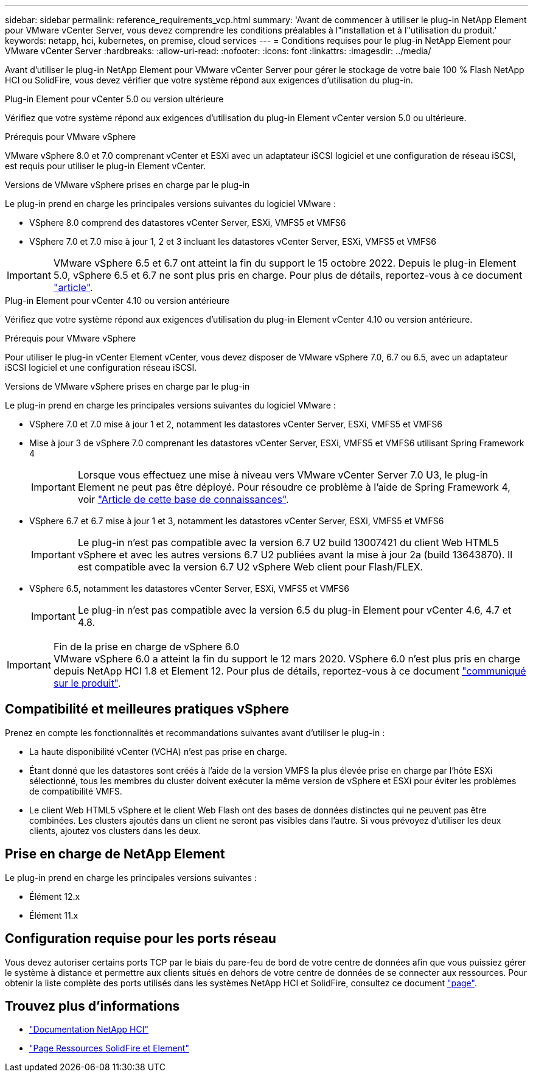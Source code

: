 ---
sidebar: sidebar 
permalink: reference_requirements_vcp.html 
summary: 'Avant de commencer à utiliser le plug-in NetApp Element pour VMware vCenter Server, vous devez comprendre les conditions préalables à l"installation et à l"utilisation du produit.' 
keywords: netapp, hci, kubernetes, on premise, cloud services 
---
= Conditions requises pour le plug-in NetApp Element pour VMware vCenter Server
:hardbreaks:
:allow-uri-read: 
:nofooter: 
:icons: font
:linkattrs: 
:imagesdir: ../media/


[role="lead"]
Avant d'utiliser le plug-in NetApp Element pour VMware vCenter Server pour gérer le stockage de votre baie 100 % Flash NetApp HCI ou SolidFire, vous devez vérifier que votre système répond aux exigences d'utilisation du plug-in.

[role="tabbed-block"]
====
.Plug-in Element pour vCenter 5.0 ou version ultérieure
--
Vérifiez que votre système répond aux exigences d'utilisation du plug-in Element vCenter version 5.0 ou ultérieure.

.Prérequis pour VMware vSphere
VMware vSphere 8.0 et 7.0 comprenant vCenter et ESXi avec un adaptateur iSCSI logiciel et une configuration de réseau iSCSI, est requis pour utiliser le plug-in Element vCenter.

.Versions de VMware vSphere prises en charge par le plug-in
Le plug-in prend en charge les principales versions suivantes du logiciel VMware :

* VSphere 8.0 comprend des datastores vCenter Server, ESXi, VMFS5 et VMFS6
* VSphere 7.0 et 7.0 mise à jour 1, 2 et 3 incluant les datastores vCenter Server, ESXi, VMFS5 et VMFS6



IMPORTANT: VMware vSphere 6.5 et 6.7 ont atteint la fin du support le 15 octobre 2022. Depuis le plug-in Element 5.0, vSphere 6.5 et 6.7 ne sont plus pris en charge. Pour plus de détails, reportez-vous à ce document https://core.vmware.com/blog/reminder-vsphere-6567-end-general-support["article"^].

--
.Plug-in Element pour vCenter 4.10 ou version antérieure
--
Vérifiez que votre système répond aux exigences d'utilisation du plug-in Element vCenter 4.10 ou version antérieure.

.Prérequis pour VMware vSphere
Pour utiliser le plug-in vCenter Element vCenter, vous devez disposer de VMware vSphere 7.0, 6.7 ou 6.5, avec un adaptateur iSCSI logiciel et une configuration réseau iSCSI.

.Versions de VMware vSphere prises en charge par le plug-in
Le plug-in prend en charge les principales versions suivantes du logiciel VMware :

* VSphere 7.0 et 7.0 mise à jour 1 et 2, notamment les datastores vCenter Server, ESXi, VMFS5 et VMFS6
* Mise à jour 3 de vSphere 7.0 comprenant les datastores vCenter Server, ESXi, VMFS5 et VMFS6 utilisant Spring Framework 4
+

IMPORTANT: Lorsque vous effectuez une mise à niveau vers VMware vCenter Server 7.0 U3, le plug-in Element ne peut pas être déployé. Pour résoudre ce problème à l'aide de Spring Framework 4, voir https://kb.netapp.com/Advice_and_Troubleshooting/Hybrid_Cloud_Infrastructure/NetApp_HCI/vCenter_plug-in_deployment_fails_after_upgrading_vCenter_to_version_7.0_U3["Article de cette base de connaissances"^].

* VSphere 6.7 et 6.7 mise à jour 1 et 3, notamment les datastores vCenter Server, ESXi, VMFS5 et VMFS6
+

IMPORTANT: Le plug-in n'est pas compatible avec la version 6.7 U2 build 13007421 du client Web HTML5 vSphere et avec les autres versions 6.7 U2 publiées avant la mise à jour 2a (build 13643870). Il est compatible avec la version 6.7 U2 vSphere Web client pour Flash/FLEX.

* VSphere 6.5, notamment les datastores vCenter Server, ESXi, VMFS5 et VMFS6
+

IMPORTANT: Le plug-in n'est pas compatible avec la version 6.5 du plug-in Element pour vCenter 4.6, 4.7 et 4.8.



.Fin de la prise en charge de vSphere 6.0

IMPORTANT: VMware vSphere 6.0 a atteint la fin du support le 12 mars 2020. VSphere 6.0 n'est plus pris en charge depuis NetApp HCI 1.8 et Element 12. Pour plus de détails, reportez-vous à ce document https://mysupport.netapp.com/info/communications/ECMLP2863840.html["communiqué sur le produit"].

--
====


== Compatibilité et meilleures pratiques vSphere

Prenez en compte les fonctionnalités et recommandations suivantes avant d'utiliser le plug-in :

* La haute disponibilité vCenter (VCHA) n'est pas prise en charge.
* Étant donné que les datastores sont créés à l'aide de la version VMFS la plus élevée prise en charge par l'hôte ESXi sélectionné, tous les membres du cluster doivent exécuter la même version de vSphere et ESXi pour éviter les problèmes de compatibilité VMFS.
* Le client Web HTML5 vSphere et le client Web Flash ont des bases de données distinctes qui ne peuvent pas être combinées. Les clusters ajoutés dans un client ne seront pas visibles dans l'autre. Si vous prévoyez d'utiliser les deux clients, ajoutez vos clusters dans les deux.




== Prise en charge de NetApp Element

Le plug-in prend en charge les principales versions suivantes :

* Élément 12.x
* Élément 11.x




== Configuration requise pour les ports réseau

Vous devez autoriser certains ports TCP par le biais du pare-feu de bord de votre centre de données afin que vous puissiez gérer le système à distance et permettre aux clients situés en dehors de votre centre de données de se connecter aux ressources. Pour obtenir la liste complète des ports utilisés dans les systèmes NetApp HCI et SolidFire, consultez ce document link:https://docs.netapp.com/us-en/hci/docs/hci_prereqs_required_network_ports.html["page"].



== Trouvez plus d'informations

* https://docs.netapp.com/us-en/hci/index.html["Documentation NetApp HCI"^]
* https://www.netapp.com/data-storage/solidfire/documentation["Page Ressources SolidFire et Element"^]

